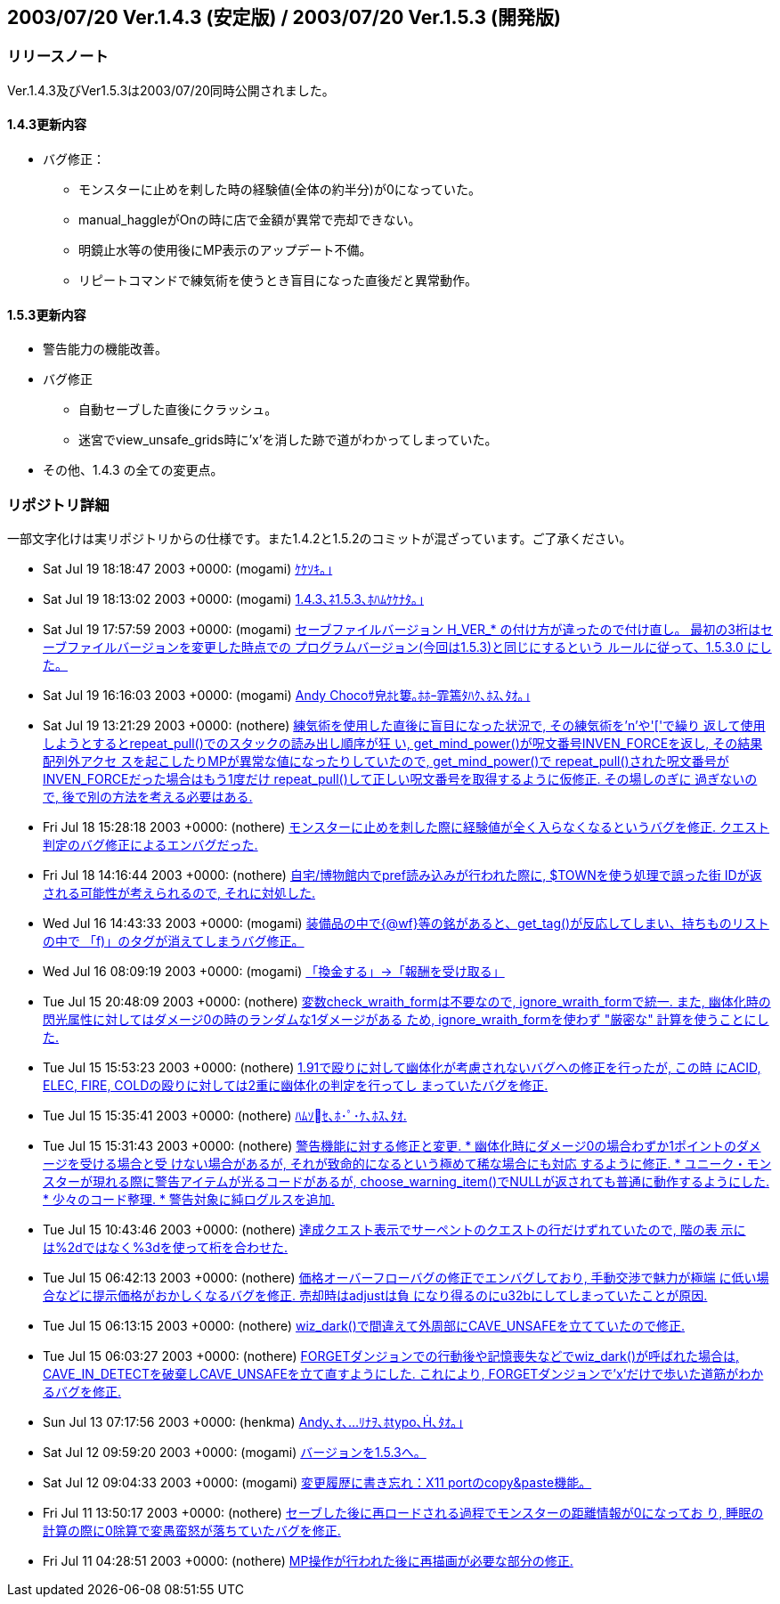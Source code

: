 :lang: ja
:doctype: article

## 2003/07/20 Ver.1.4.3 (安定版) / 2003/07/20 Ver.1.5.3 (開発版)

### リリースノート

Ver.1.4.3及びVer1.5.3は2003/07/20同時公開されました。

#### 1.4.3更新内容

* バグ修正：
** モンスターに止めを剌した時の経験値(全体の約半分)が0になっていた。
** manual_haggleがOnの時に店で金額が異常で売却できない。
** 明鏡止水等の使用後にMP表示のアップデート不備。
** リピートコマンドで練気術を使うとき盲目になった直後だと異常動作。

#### 1.5.3更新内容

* 警告能力の機能改善。
* バグ修正
** 自動セーブした直後にクラッシュ。
** 迷宮でview_unsafe_grids時に'x'を消した跡で道がわかってしまっていた。
* その他、1.4.3 の全ての変更点。

### リポジトリ詳細

一部文字化けは実リポジトリからの仕様です。また1.4.2と1.5.2のコミットが混ざっています。ご了承ください。

* Sat Jul 19 18:18:47 2003 +0000: (mogami) link:https://osdn.net/projects/hengband/scm/git/hengband/commits/69085ee9feeb905df4755ae889adf98444b58f4d[ｹｹｿｷ｡｣]
* Sat Jul 19 18:13:02 2003 +0000: (mogami) link:https://osdn.net/projects/hengband/scm/git/hengband/commits/6975f30dfe3af6b01204c72714e8732de25b8869[1.4.3､ﾈ1.5.3､ﾎﾊﾑｹｹﾅﾀ｡｣]
* Sat Jul 19 17:57:59 2003 +0000: (mogami) link:https://osdn.net/projects/hengband/scm/git/hengband/commits/79d18c50136e889745d9bf9169fdc4411ef60288[セーブファイルバージョン H_VER_* の付け方が違ったので付け直し。 最初の3桁はセーブファイルバージョンを変更した時点での プログラムバージョン(今回は1.5.3)と同じにするという ルールに従って、1.5.3.0 にした。]
* Sat Jul 19 16:16:03 2003 +0000: (mogami) link:https://osdn.net/projects/hengband/scm/git/hengband/commits/a0cf810598a30d2048f3f683bd5ce3b22dccf013[Andy Chocoｻ皃ﾎﾋ簍｡ﾎﾎｰ霏篶ﾀﾊｸ､ﾎｽ､ﾀｵ｡｣]
* Sat Jul 19 13:21:29 2003 +0000: (nothere) link:https://osdn.net/projects/hengband/scm/git/hengband/commits/cb0c285e47c1c388edde34480a5576eb29f685df[練気術を使用した直後に盲目になった状況で, その練気術を'n'や'['で繰り 返して使用しようとするとrepeat_pull()でのスタックの読み出し順序が狂 い, get_mind_power()が呪文番号INVEN_FORCEを返し, その結果配列外アクセ スを起こしたりMPが異常な値になったりしていたので, get_mind_power()で repeat_pull()された呪文番号がINVEN_FORCEだった場合はもう1度だけ repeat_pull()して正しい呪文番号を取得するように仮修正. その場しのぎに 過ぎないので, 後で別の方法を考える必要はある.]
* Fri Jul 18 15:28:18 2003 +0000: (nothere) link:https://osdn.net/projects/hengband/scm/git/hengband/commits/a9696bd23c1859316bfc6bffdeedab530ac1c720[モンスターに止めを刺した際に経験値が全く入らなくなるというバグを修正. クエスト判定のバグ修正によるエンバグだった.]
* Fri Jul 18 14:16:44 2003 +0000: (nothere) link:https://osdn.net/projects/hengband/scm/git/hengband/commits/b36ae4b4b3a259edd09c71cb2549f985faff26df[自宅/博物館内でpref読み込みが行われた際に, $TOWNを使う処理で誤った街 IDが返される可能性が考えられるので, それに対処した.]
* Wed Jul 16 14:43:33 2003 +0000: (mogami) link:https://osdn.net/projects/hengband/scm/git/hengband/commits/3b64d74cc334f65fbdfbee3e0aa3c756d889d137[装備品の中で{@wf}等の銘があると、get_tag()が反応してしまい、持ちものリスト の中で 「f)」のタグが消えてしまうバグ修正。]
* Wed Jul 16 08:09:19 2003 +0000: (mogami) link:https://osdn.net/projects/hengband/scm/git/hengband/commits/5189400927b6bd8013b19ff477b2c3b032f4b9b8[「換金する」→「報酬を受け取る」]
* Tue Jul 15 20:48:09 2003 +0000: (nothere) link:https://osdn.net/projects/hengband/scm/git/hengband/commits/ee1a7297eb636860acb6382d9693655e3d2958ee[変数check_wraith_formは不要なので, ignore_wraith_formで統一. また, 幽体化時の閃光属性に対してはダメージ0の時のランダムな1ダメージがある ため, ignore_wraith_formを使わず "厳密な" 計算を使うことにした.]
* Tue Jul 15 15:53:23 2003 +0000: (nothere) link:https://osdn.net/projects/hengband/scm/git/hengband/commits/07be388ea6bb8c55297cc3595ef369b1ce23fcbc[1.91で殴りに対して幽体化が考慮されないバグへの修正を行ったが, この時 にACID, ELEC, FIRE, COLDの殴りに対しては2重に幽体化の判定を行ってし まっていたバグを修正.]
* Tue Jul 15 15:35:41 2003 +0000: (nothere) link:https://osdn.net/projects/hengband/scm/git/hengband/commits/d66e97070bcb1eea0a01e47e66c02c86a3a18cef[ﾊﾑｿｾ､ﾎ･ﾟ･ｹ､ﾎｽ､ﾀｵ.]
* Tue Jul 15 15:31:43 2003 +0000: (nothere) link:https://osdn.net/projects/hengband/scm/git/hengband/commits/42976d36d19bbd1cf705bf61e7ed8c638e500bda[警告機能に対する修正と変更. * 幽体化時にダメージ0の場合わずか1ポイントのダメージを受ける場合と受   けない場合があるが, それが致命的になるという極めて稀な場合にも対応   するように修正. * ユニーク・モンスターが現れる際に警告アイテムが光るコードがあるが,   choose_warning_item()でNULLが返されても普通に動作するようにした. * 少々のコード整理. * 警告対象に純ログルスを追加.]
* Tue Jul 15 10:43:46 2003 +0000: (nothere) link:https://osdn.net/projects/hengband/scm/git/hengband/commits/58efda07c66dc8c9fdf4ade845a7239e20310c7d[達成クエスト表示でサーペントのクエストの行だけずれていたので, 階の表 示には%2dではなく%3dを使って桁を合わせた.]
* Tue Jul 15 06:42:13 2003 +0000: (nothere) link:https://osdn.net/projects/hengband/scm/git/hengband/commits/2bdbdcfb53f8ba35bc895b10d9642612585bb325[価格オーバーフローバグの修正でエンバグしており, 手動交渉で魅力が極端 に低い場合などに提示価格がおかしくなるバグを修正. 売却時はadjustは負 になり得るのにu32bにしてしまっていたことが原因.]
* Tue Jul 15 06:13:15 2003 +0000: (nothere) link:https://osdn.net/projects/hengband/scm/git/hengband/commits/84edf1786ecb89eb20a2c5eb5d72ee1c0893f3cb[wiz_dark()で間違えて外周部にCAVE_UNSAFEを立てていたので修正.]
* Tue Jul 15 06:03:27 2003 +0000: (nothere) link:https://osdn.net/projects/hengband/scm/git/hengband/commits/6a823744141805b43db03ffa354d06c1bed8bf1b[FORGETダンジョンでの行動後や記憶喪失などでwiz_dark()が呼ばれた場合は, CAVE_IN_DETECTを破棄しCAVE_UNSAFEを立て直すようにした. これにより, FORGETダンジョンで'x'だけで歩いた道筋がわかるバグを修正.]
* Sun Jul 13 07:17:56 2003 +0000: (henkma) link:https://osdn.net/projects/hengband/scm/git/hengband/commits/5024a38cfb6717adcd3901c59c4b71e03117e590[Andy､ｵ､ﾘﾅｦ､ﾎtypo､､ﾀｵ｡｣]
* Sat Jul 12 09:59:20 2003 +0000: (mogami) link:https://osdn.net/projects/hengband/scm/git/hengband/commits/276c1039b73c4d778b8db6ca1897e009251ace6e[バージョンを1.5.3へ。]
* Sat Jul 12 09:04:33 2003 +0000: (mogami) link:https://osdn.net/projects/hengband/scm/git/hengband/commits/77a34b2cb90d341722c39ac7dcd22ac183d89fc2[変更履歴に書き忘れ：X11 portのcopy&paste機能。]
* Fri Jul 11 13:50:17 2003 +0000: (nothere) link:https://osdn.net/projects/hengband/scm/git/hengband/commits/921ed98a2d6e97d463d1813f74ac8ffe5be793a7[セーブした後に再ロードされる過程でモンスターの距離情報が0になってお り, 睡眠の計算の際に0除算で変愚蛮怒が落ちていたバグを修正.]
* Fri Jul 11 04:28:51 2003 +0000: (nothere) link:https://osdn.net/projects/hengband/scm/git/hengband/commits/393865e128bbe60c5fc69c2ed7a57cb961215724[MP操作が行われた後に再描画が必要な部分の修正.]

